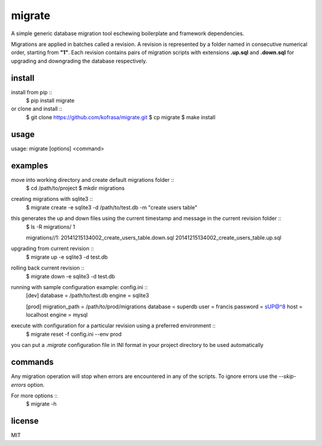 migrate
=======

A simple generic database migration tool eschewing boilerplate and framework dependencies.

Migrations are applied in batches called a revision. A revision is represented by a folder named
in consecutive numerical order, starting from **"1"**. Each revision contains pairs of migration scripts
with extensions **.up.sql** and **.down.sql** for upgrading and downgrading the database respectively.

install
-------
install from pip ::
    $ pip install migrate

or clone and install ::
    $ git clone https://github.com/kofrasa/migrate.git
    $ cp migrate
    $ make install

usage
-----
usage: migrate [options] <command>

examples
--------
move into working directory and create default migrations folder ::
    $ cd /path/to/project
    $ mkdir migrations

creating migrations with sqlite3 ::
    $ migrate create -e sqlite3 -d /path/to/test.db -m "create users table"

this generates the up and down files using the current timestamp and message in the current revision folder ::
    $ ls -R migrations/
    1

    migrations//1:
    20141215134002_create_users_table.down.sql	20141215134002_create_users_table.up.sql

upgrading from current revision ::
    $ migrate up -e sqlite3 -d test.db

rolling back current revision ::
    $ migrate down -e sqlite3 -d test.db

running with sample configuration example: config.ini ::
    [dev]
    database = /path/to/test.db
    engine = sqlite3

    [prod]
    migration_path = /path/to/prod/migrations
    database = superdb
    user = francis
    password = sUP@^8
    host = localhost
    engine = mysql

execute with configuration for a particular revision using a preferred environment ::
    $ migrate reset -f config.ini --env prod

you can put a *.migrate* configuration file in INI format in your project directory to be used automatically

commands
--------
=======  ===========
Command  Description
=======  ===========
create   Create a migration. Specify "-r 0" to add a new revision
up       Upgrade the latest revision
down     Downgrade the last or to the target revision
reset    Rollback and re-run the last or specified revision
=====    ===========

Any migration operation will stop when errors are encountered in any of the scripts. To ignore errors use the
*--skip-errors* option.

For more options ::
    $ migrate -h

license
-------
MIT